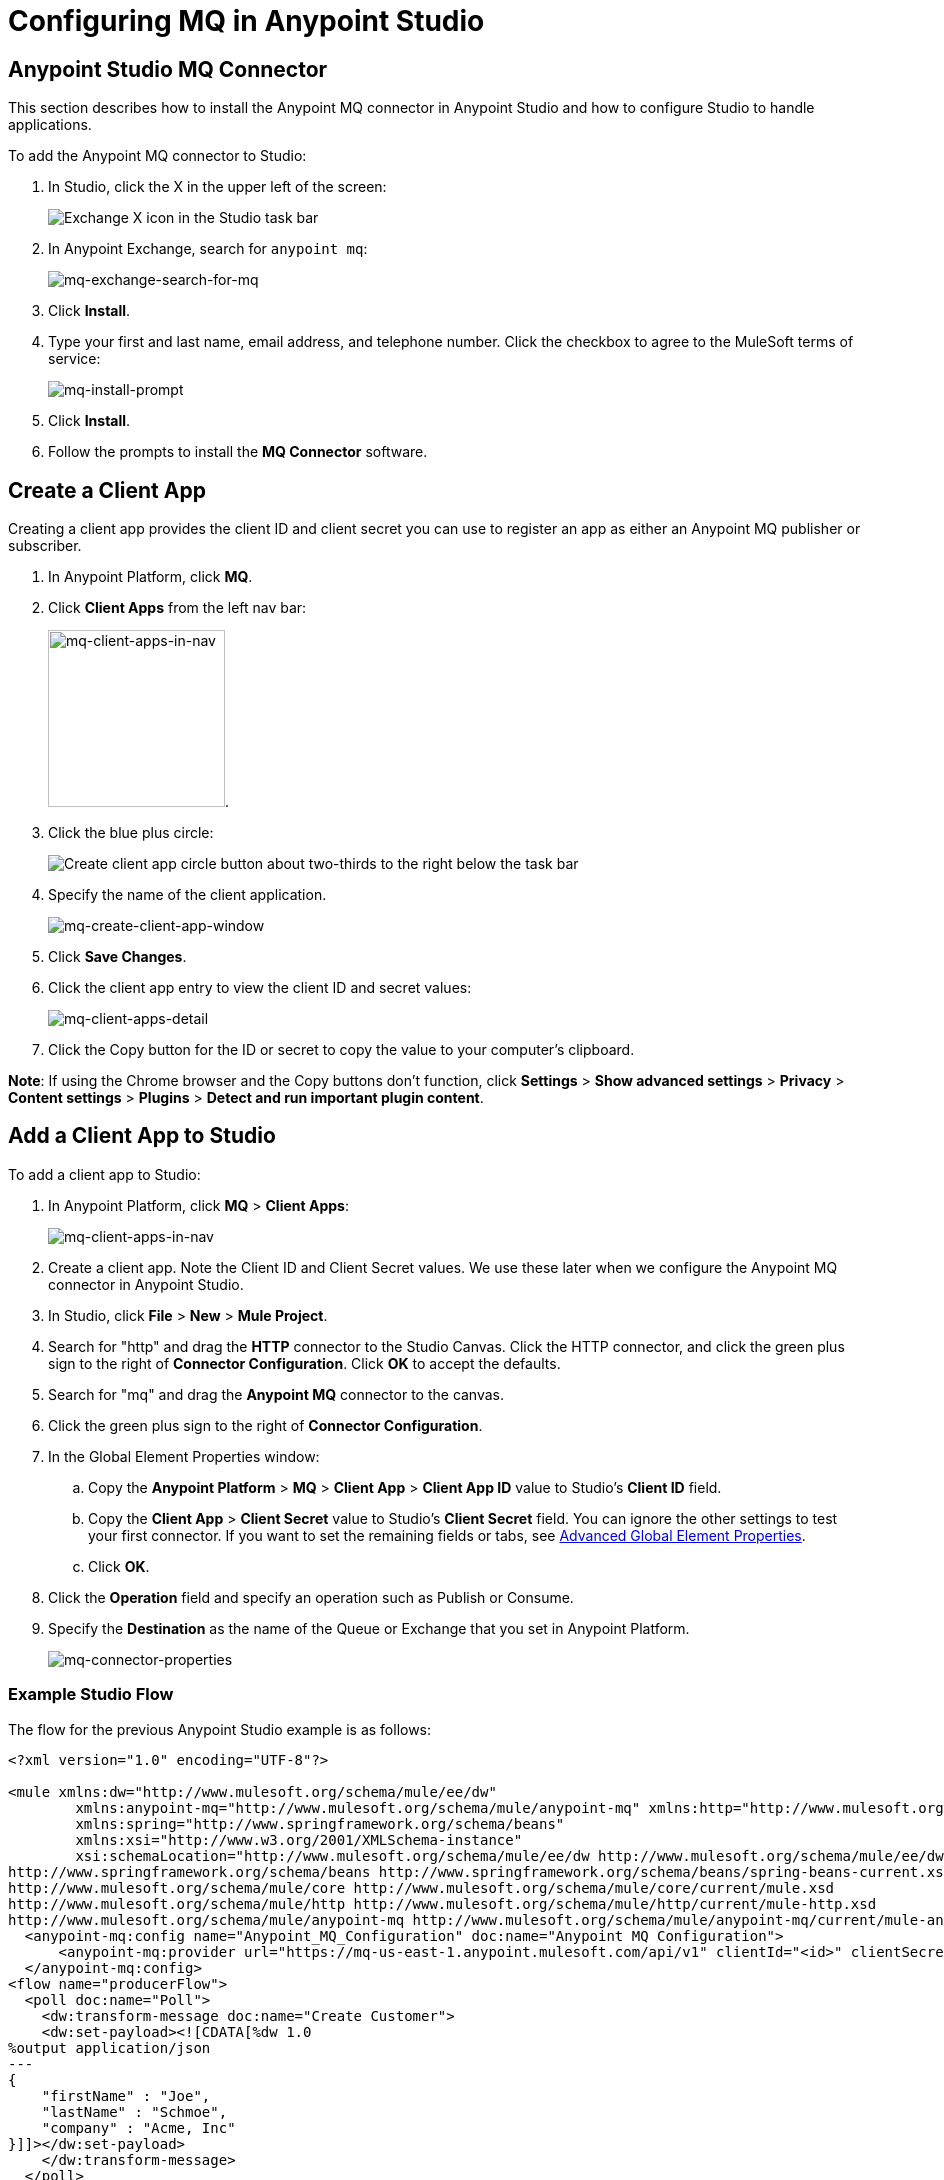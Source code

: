 = Configuring MQ in Anypoint Studio
:keywords: mq, studio, logger, set payload, install

== Anypoint Studio MQ Connector

This section describes how to install the Anypoint MQ connector in Anypoint Studio and how to configure Studio to handle applications.

To add the Anypoint MQ connector to Studio:

. In Studio, click the X in the upper left of the screen:
+
image:mq-exchange-x.png[Exchange X icon in the Studio task bar]
+
. In Anypoint Exchange, search for `anypoint mq`:
+
image:mq-exchange-search-for-mq.png[mq-exchange-search-for-mq]
+
. Click *Install*.
. Type your first and last name, email address, and telephone number. Click the checkbox to agree to the MuleSoft terms of service:
+
image:mq-install-prompt.png[mq-install-prompt]
+
. Click *Install*.
. Follow the prompts to install the *MQ Connector* software.

== Create a Client App

Creating a client app provides the client ID and client secret you can use to register an app as either an Anypoint MQ publisher or subscriber.

. In Anypoint Platform, click *MQ*.
. Click *Client Apps* from the left nav bar:
+
image:mq-client-apps-in-nav.png[mq-client-apps-in-nav, width="177"].
+
. Click the blue plus circle:
+
image:mq-blue-plus-circle.png[Create client app circle button about two-thirds to the right below the task bar]
+
. Specify the name of the client application.
+
image:mq-create-client-app-window.png[mq-create-client-app-window]
+
. Click *Save Changes*.
. Click the client app entry to view the client ID and secret values:
+
image:mq-client-apps-detail.png[mq-client-apps-detail]
+
. Click the Copy button for the ID or secret to copy the value to your computer's clipboard.

*Note*: If using the Chrome browser and the Copy buttons don't function, click *Settings* > *Show advanced settings* > *Privacy* > *Content settings* > *Plugins* > *Detect and run important plugin content*.

== Add a Client App to Studio

To add a client app to Studio:

. In Anypoint Platform, click *MQ* > *Client Apps*:
+
image:mq-client-apps-in-nav.png[mq-client-apps-in-nav]
+
. Create a client app. Note the Client ID and Client Secret values. We use these later when we configure the Anypoint MQ connector in Anypoint Studio.
. In Studio, click *File* > *New* > *Mule Project*.
. Search for "http" and drag the *HTTP* connector to the Studio Canvas. Click the HTTP connector, and click the green plus sign to the right of *Connector Configuration*. Click *OK* to accept the defaults.
. Search for "mq" and drag the *Anypoint MQ* connector to the canvas.
. Click the green plus sign to the right of *Connector Configuration*.
. In the Global Element Properties window:
.. Copy the *Anypoint Platform* > *MQ* > *Client App* > *Client App ID* value to Studio's *Client ID* field.
.. Copy the *Client App* > *Client Secret* value to Studio's *Client Secret* field. You can ignore the other settings to test your first connector. If you want to set the remaining fields or tabs, see <<Advanced Global Element Properties>>.
+
.. Click *OK*.
. Click the *Operation* field and specify an operation such as Publish or Consume.
. Specify the *Destination* as the name of the Queue or Exchange that you set in Anypoint Platform.
+
image:mq-connector-properties.png[mq-connector-properties]

=== Example Studio Flow

The flow for the previous Anypoint Studio example is as follows:

[source,xml,linenums]
----
<?xml version="1.0" encoding="UTF-8"?>

<mule xmlns:dw="http://www.mulesoft.org/schema/mule/ee/dw"
	xmlns:anypoint-mq="http://www.mulesoft.org/schema/mule/anypoint-mq" xmlns:http="http://www.mulesoft.org/schema/mule/http" xmlns="http://www.mulesoft.org/schema/mule/core" xmlns:doc="http://www.mulesoft.org/schema/mule/documentation"
	xmlns:spring="http://www.springframework.org/schema/beans"
	xmlns:xsi="http://www.w3.org/2001/XMLSchema-instance"
	xsi:schemaLocation="http://www.mulesoft.org/schema/mule/ee/dw http://www.mulesoft.org/schema/mule/ee/dw/current/dw.xsd
http://www.springframework.org/schema/beans http://www.springframework.org/schema/beans/spring-beans-current.xsd
http://www.mulesoft.org/schema/mule/core http://www.mulesoft.org/schema/mule/core/current/mule.xsd
http://www.mulesoft.org/schema/mule/http http://www.mulesoft.org/schema/mule/http/current/mule-http.xsd
http://www.mulesoft.org/schema/mule/anypoint-mq http://www.mulesoft.org/schema/mule/anypoint-mq/current/mule-anypoint-mq.xsd">
  <anypoint-mq:config name="Anypoint_MQ_Configuration" doc:name="Anypoint MQ Configuration">
      <anypoint-mq:provider url="https://mq-us-east-1.anypoint.mulesoft.com/api/v1" clientId="<id>" clientSecret="<secret>"/>
  </anypoint-mq:config>
<flow name="producerFlow">
  <poll doc:name="Poll">
    <dw:transform-message doc:name="Create Customer">
    <dw:set-payload><![CDATA[%dw 1.0
%output application/json
---
{
    "firstName" : "Joe",
    "lastName" : "Schmoe",
    "company" : "Acme, Inc"
}]]></dw:set-payload>
    </dw:transform-message>
  </poll>
        <anypoint-mq:publish config-ref="Anypoint_MQ_Configuration" destination="MyExchange" doc:name="Anypoint MQ">
            <anypoint-mq:message-builder messageId="mq42"/>
        </anypoint-mq:publish>
</flow>
</mule>
----

== Advanced Global Element Properties

This section provides information about all the Global Element Properties screens.

=== General Tab

image:mq-global-element-props-full.png[mq-global-element-props-full]

The General tab fields are:

[width="100%",cols="30a,10a,10a,50a",options="header"]
|===
|Field |Req'd |Default |Description
|Use Global Provider Config |n |n |Makes provider configuration
available to all applications.
|Provider |y |n |(Required if you choose `Use Global Provider Config`) - Lists the name Provider_Settings after you specify the client ID and client secret to use for all applications. Provider is a container for required attributes that identifies the Anypoint MQ broker access (URL, client ID, and Client Secret) values.
|Max Redelivery |n |0 |Number of redeliveries
to try in case a message fails.
|[[am]]Acknowledgement Mode |n | |Defines how the Anypoint MQ messages are acknowledged when the message are removed from being inflight messages. Possible values are: NONE (they are removed as soon as they are read), AUTO (they are removed when the message flow is completed), and MANUAL (they should be removed manually,  and using the ACK message processor).
|Acknowledgement Timeout |n | |When you take an Anypoint MQ message from a queue, the broker puts it in flight, and the message remains in that state until the ACK is performed (application reads the message and Anypoint MQ deletes it), or the Acknowledgement Timeout is reached. If ACK is performed, then the message is removed from the queue, if Acknowledgement Timeout is reached, the message returns to the queue.
|Use default worker threading profile |n |y |See link:/mule-user-guide/v/3.7/tuning-performance[Tuning Performance]. The threading profile options let you optimize connector performance for use with Anypoint MQ.
|Use custom worker threading profile |n |n |See link:/mule-user-guide/v/3.7/tuning-performance[Tuning Performance].
|Max Active Threads |n | |See link:/mule-user-guide/v/3.7/tuning-performance[Tuning Performance].
|Thread TTL |n | |Thread time to live duration.
|Pool Exhausted Action |n |n |Pool exhausted action.
|Thread Wait Timeout |n |n |Thread wait timeout in milliseconds.
|Max Buffer Size |n |n |Max buffer size.
|===

=== TLS/SSL and Proxy Tabs

The TSL/SSL and Proxy tabs share the same information as the
link:/mule-user-guide/v/3.7/http-connector[HTTP Connector].

=== Prefetch Tab

Number of messages to receive at once when asking for messages. The response can contain fewer messages than this number depending of the `poolingTime` set.

When you subscribe a flow to an Anypoint MQ queue, the flow pool regularly the queue looking for messages. This operation can be very time consuming. In order to avoid delays, prefetch was introduced. This is a component placed between the flow and the Anypoint MQ queue that polls the queue regularly, but without processing the pooled messages. You can change these values depending
on your site's performance needs.

image:mq-prefetch-general.png[mq-prefetch-general]

The Prefetch tab fields are:

[width="100%",cols="20a,50a",options="header"]
|===
|Value |Description
|Fetch Size |Number of messages to prefetch.
|Fetch Timeout |Maximum duration in milliseconds to wait for the required amount of messages. When this time elapses, the response is sent with as many messages as taken during the period.
|Frequency |The duration in milliseconds to execute
the retrieve operation when the prefetch queue is not empty.
|===

*Note*: For best performance, set `Fetch Size` to 10 (maximum value) and reduce `Frequency` to increase the pooling time and the resulting dequeuing of transactions per second (TPS). You can increase `Fetch Timeout` if message processing is slow. For example, if processing takes 5 seconds, set the `Fetch Timeout` to at least double this time (10000 milliseconds).

Apart from these performance-related parameters, it is important to properly configure the xref:am[Acknowledgement Mode].

== See Also

* link:/anypoint-mq[Anypoint MQ]
* link:/anypoint-mq/mq-tutorial[Tutorial]
* link:/anypoint-mq/mq-queues-and-exchanges[Create queues and exchanges, and send and receive messages]
* link:/anypoint-mq/mq-access-management[Set user or role MQ access permission]
* link:/anypoint-mq/mq-understanding[Understand MQ concepts]
